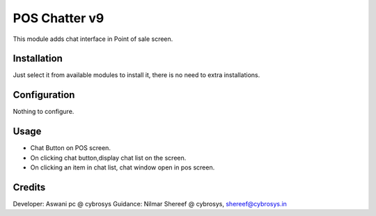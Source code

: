 ==============
POS Chatter v9
==============
This module adds chat interface in Point of sale screen.

Installation
============
Just select it from available modules to install it, there is no need to extra installations.

Configuration
=============
Nothing to configure.

Usage
=====
* Chat Button on POS screen.
* On clicking chat button,display chat list on the screen.
* On clicking an item in chat list, chat window open in pos screen.

Credits
=======
Developer: Aswani pc @ cybrosys
Guidance: Nilmar Shereef @ cybrosys, shereef@cybrosys.in


